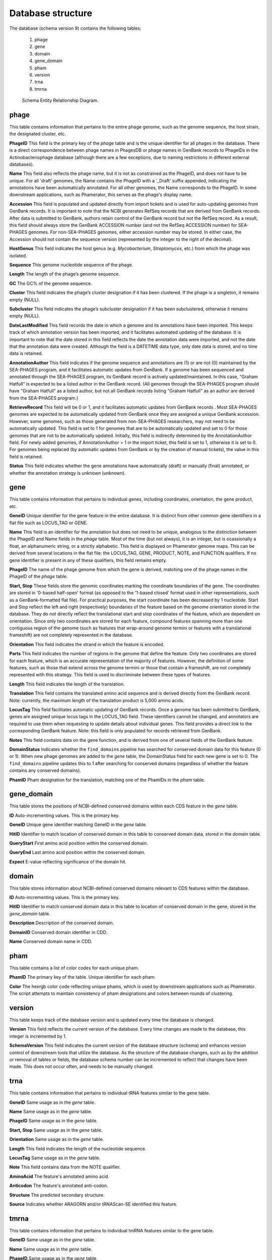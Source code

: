 .. _dbstructure:

Database structure
==================

The database (schema version 9) contains the following tables:

    1.  phage
    2.  gene
    3.  domain
    4.  gene_domain
    5.  pham
    6.  version
    7.  trna
    8.  tmrna

.. _figschema:

.. figure:: /images/database_structure/schema_9_map.jpg

    Schema Entity Relationship Diagram.



.. :widths: 10, 10


phage
-----
This table contains information that pertains to the entire phage genome, such as the genome sequence, the host strain, the designated cluster, etc.

.. csv-table::
    :file: images/database_structure/phage_table.csv



**PhageID** This field is the primary key of the *phage* table and is the unique identifier for all phages in the database.  There is a direct correspondence between phage names in PhagesDB or phage names in GenBank records to PhageIDs in the Actinobacteriophage database (although there are a few exceptions, due to naming restrictions in different external databases).

**Name** This field also reflects the phage name, but it is not as constrained as the PhageID, and does not have to be unique. For all 'draft' genomes, the Name contains the PhageID with a '_Draft' suffix appended, indicating the annotations have been automatically annotated. For all other genomes, the Name corresponds to the PhageID. In some downstream applications, such as Phamerator, this serves as the phage's display name.

**Accession** This field is populated and updated directly from import tickets and is used for auto-updating genomes from GenBank records. It is important to note that the NCBI generates RefSeq records that are derived from GenBank records. After data is submitted to GenBank, authors retain control of the GenBank record but not the RefSeq record. As a result, this field should always store the GenBank ACCESSION number (and not the RefSeq ACCESSION number) for SEA-PHAGES genomes. For non-SEA-PHAGES genomes, either accession number may be stored. In either case, the Accession should not contain the sequence version (represented by the integer to the right of the decimal).

**HostGenus** This field indicates the host genus (e.g. *Mycobacterium*, *Streptomyces*, etc.) from which the phage was isolated.

**Sequence** This genome nucleotide sequence of the phage.

**Length** The length of the phage’s genome sequence.

**GC** The GC% of the genome sequence.

**Cluster** This field indicates the phage’s cluster designation if it has been clustered. If the phage is a singleton, it remains empty (NULL).

**Subcluster** This field indicates the phage’s subcluster designation if it has been subclustered, otherwise it remains empty (NULL).

**DateLastModified** This field records the date in which a genome and its annotations have been imported. This keeps track of which annotation version has been imported, and it facilitates automated updating of the database. It is important to note that the date stored in this field reflects the date the annotation data were imported, and not the date that the annotation data were created. Although the field is a DATETIME data type, only date data is stored, and no time data is retained.

**AnnotationAuthor** This field indicates if the genome sequence and annotations are (1) or are not (0) maintained by the SEA-PHAGES program, and it facilitates automatic updates from GenBank. If a genome has been sequenced and annotated through the SEA-PHAGES program, its GenBank record is actively updated/maintained.  In this case, “Graham Hatfull” is expected to be a listed author in the GenBank record. (All genomes through the SEA-PHAGES program should have "Graham Hatfull" as a listed author, but not all GenBank records listing "Graham Hatfull" as an author are derived from the SEA-PHAGES program.)

**RetrieveRecord** This field will be 0 or 1, and it facilitates automatic updates from GenBank records . Most SEA-PHAGES genomes are expected to be automatically updated from GenBank once they are assigned a unique GenBank accession. However, some genomes, such as those generated from non-SEA-PHAGES researchers, may not need to be automatically updated. This field is set to 1 for genomes that are to be automatically updated and set to 0 for those genomes that are not to be automatically updated. Initially, this field is indirectly determined by the AnnotationAuthor field. For newly added genomes, if AnnotationAuthor = 1 in the import ticket, this field is set to 1, otherwise it is set to 0. For genomes being replaced (by automatic updates from GenBank or by the creation of manual tickets), the value in this field is retained.

**Status** This field indicates whether the gene annotations have automatically (draft) or manually (final) annotated, or whether the annotation strategy is unknown (unknown).


gene
----
This table contains information that pertains to individual genes, including coordinates, orientation, the gene product, etc.


.. csv-table::
    :file: images/database_structure/gene_table.csv


**GeneID** Unique identifier for the gene feature in the entire database. It is distinct from other common gene identifiers in a flat file such as LOCUS_TAG or GENE.

**Name** This field is an identifier for the annotation but does not need to be unique, analogous to the distinction between the PhageID and Name fields in the *phage* table. Most of the time (but not always), it is an integer, but is ocassionally a float, an alphanumeric string, or a strictly alphabetic.  This field is displayed on Phamerator genome maps. This can be derived from several locations in the flat file: the LOCUS_TAG, GENE, PRODUCT, NOTE, and FUNCTION qualifiers. If no gene identifier is present in any of these qualifiers, this field remains empty.

**PhageID** The name of the phage genome from which the gene is derived, matching one of the phage names in the PhageID of the *phage* table.

**Start, Stop** These fields store the genomic coordinates marking the coordinate boundaries of the gene. The coordinates are stored in '0-based half-open' format (as opposed to the '1-based closed' format used in other representations, such as a GenBank-formatted flat file). For practical purposes, the start coordinate has been decreased by 1 nucleotide. Start and Stop reflect the left and right (respectively) boundaries of the feature based on the genome orientation stored in the database. They do not directly reflect the translational start and stop coordinates of the feature, which are dependent on orientation. Since only two coordinates are stored for each feature, compound features spanning more than one contiguous region of the genome (such as features that wrap-around genome termini or features with a translational frameshift) are not completely represented in the database.

**Orientation** This field indicates the strand in which the feature is encoded.

**Parts** This field indicates the number of regions in the genome that define the feature. Only two coordinates are stored for each feature, which is an accurate representation of the majority of features. However, the definition of some features, such as those that extend across the genome termini or those that contain a frameshift, are not completely represented with this strategy. This field is used to discriminate between these types of features.

**Length** This field indicates the length of the translation.

**Translation** This field contains the translated amino acid sequence and is derived directly from the GenBank record. Note: currently, the maximum length of the translation product is 5,000 amino acids.

**LocusTag** This field facilitates automatic updating of GenBank records. Once a genome has been submitted to GenBank, genes are assigned unique locus tags in the LOCUS_TAG field. These identifiers cannot be changed, and annotators are required to use them when requesting to update details about individual genes. This field provides a direct link to the corresponding GenBank feature. Note: this field is only populated for records retrieved from GenBank.

**Notes** This field contains data on the gene function, and is derived from one of several fields of the GenBank feature.

**DomainStatus** Indicates whether the ``find_domains`` pipeline has searched for conserved domain data for this feature (0 or 1). When new phage genomes are added to the *gene* table, the DomainStatus field for each new gene is set to 0. The ``find_domains`` pipeline updates this to 1 after searching for conserved domains (regardless of whether the feature contains any conserved domains).

**PhamID** Pham designation for the translation, matching one of the PhamIDs in the *pham* table.



gene_domain
-----------
This table stores the positions of NCBI-defined conserved domains within each CDS feature in the *gene* table.


.. csv-table::
    :file: images/database_structure/gene_domain_table.csv


**ID** Auto-incrementing values. This is the primary key.

**GeneID** Unique gene identifier matching GeneID in the *gene* table.

**HitID** Identifier to match location of conserved domain in this table to conserved domain data, stored in the *domain* table.

**QueryStart** First amino acid position within the conserved domain.

**QueryEnd** Last amino acid position within the conserved domain.

**Expect** E-value reflecting significance of the domain hit.





domain
------
This table stores information about NCBI-defined conserved domains relevant to CDS features within the database.

.. csv-table::
    :file: images/database_structure/domain_table.csv

**ID** Auto-incrementing values. This is the primary key.

**HitID** Identifier to match conserved domain data in this table to location of conserved domain in the gene, stored in the *gene_domain* table.

**Description** Description of the conserved domain.

**DomainID** Conserved domain identifier in CDD.

**Name** Conserved domain name in CDD.



pham
----
This table contains a list of color codes for each unique pham.

.. csv-table::
    :file: images/database_structure/pham_table.csv

**PhamID** The primary key of the table. Unique identifier for each pham.

**Color** The hexrgb color code reflecting unique phams, which is used by downstream applications such as Phamerator. The script attempts to maintain consistency of pham designations and colors between rounds of clustering.




version
-------
This table keeps track of the database version and is updated every time the database is changed.


.. csv-table::
    :file: images/database_structure/version_table.csv



**Version** This field reflects the current version of the database. Every time changes are made to the database, this integer is incremented by 1.

**SchemaVersion** This field indicates the current version of the database structure (schema) and enhances version control of downstream tools that utilize the database. As the structure of the database changes, such as by the addition or removal of tables or fields, the database schema number can be incremented to reflect that changes have been made. This does not occur often, and needs to be manually changed.



trna
----
This table contains information that pertains to individual tRNA features similar to the gene table.

.. csv-table::
    :file: images/database_structure/trna_table.csv

**GeneID** Same usage as in the *gene* table.

**Name** Same usage as in the *gene* table.

**PhageID** Same usage as in the *gene* table.

**Start, Stop** Same usage as in the *gene* table.

**Orientation** Same usage as in the *gene* table.

**Length** This field indicates the length of the nucleotide sequence.

**LocusTag** Same usage as in the *gene* table.

**Note** This field contains data from the NOTE qualifier.

**AminoAcid** The feature's annotated amino acid.

**Anticodon** The feature's annotated anti-codon.

**Structure** The predicted secondary structure.

**Source** Indicates whether ARAGORN and/or tRNAScan-SE identified this feature.



tmrna
-----
This table contains information that pertains to individual tmRNA features similar to the gene table.

.. csv-table::
    :file: images/database_structure/tmrna_table.csv

**GeneID** Same usage as in the *gene* table.

**Name** Same usage as in the *gene* table.

**PhageID** Same usage as in the *gene* table.

**Start, Stop** Same usage as in the *gene* table.

**Orientation** Same usage as in the *gene* table.

**Length** This field indicates the length of the nucleotide sequence.

**LocusTag** Same usage as in the *gene* table.

**Note** This field contains data from the NOTE qualifier.

**PeptideTag** The feature's annotated peptide tag.
